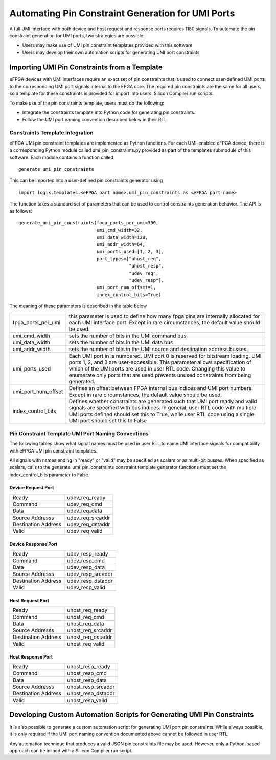 Automating Pin Constraint Generation for UMI Ports
==================================================

A full UMI interface with both device and host request and response ports requires 1180 signals.  To automate the pin constraint generation for UMI ports, two strategies are possible:

* Users may make use of UMI pin constraint templates provided with this software 
* Users may develop their own automation scripts for generating UMI port constraints

Importing UMI Pin Constraints from a Template
----------------------------------------------------

eFPGA devices with UMI interfaces require an exact set of pin constraints that is used to connect user-defined UMI ports to the corresponding UMI port signals internal to the FPGA core.  The required pin constraints are the same for all users, so a template for these constraints is provided for import into users' Silicon Compiler run scripts.

To make use of the pin constraints template, users must do the following:

* Integrate the constraints template into Python code for generating pin constraints.
* Follow the UMI port naming convention described below in their RTL

Constraints Template Integration
^^^^^^^^^^^^^^^^^^^^^^^^^^^^^^^^

eFPGA UMI pin constraint templates are implemented as Python functions.  For each UMI-enabled eFPGA device, there is a corresponding Python module called umi_pin_constraints.py provided as part of the templates submodule of this software.  Each module contains a function called

::

   generate_umi_pin_constraints

This can be imported into a user-defined pin constraints generator using
   
::

   import logik.templates.<eFPGA part name>.umi_pin_constraints as <eFPGA part name>

The function takes a standard set of parameters that can be used to control constraints generation behavior.  The API is as follows:


::

   generate_umi_pin_constraints(fpga_ports_per_umi=300,
                                umi_cmd_width=32,
                                umi_data_width=128,
                                umi_addr_width=64,
                                umi_ports_used=[1, 2, 3],
                                port_types=["uhost_req",
                                            "uhost_resp",
                                            "udev_req",
                                            "udev_resp"],
                                umi_port_num_offset=1,
                                index_control_bits=True)

The meaning of these parameters is described in the table below

+---------------------+-----------------------------------------------------------------------------------------------------------+
| fpga_ports_per_umi  | this parameter is used to define how many fpga pins are internally allocated for each UMI interface port. |
|                     | Except in rare circumstances, the default value should be used.                                           |
+---------------------+-----------------------------------------------------------------------------------------------------------+
| umi_cmd_width       | sets the number of bits in the UMI command bus                                                            |
+---------------------+-----------------------------------------------------------------------------------------------------------+
| umi_data_width      | sets the number of bits in the UMI data bus                                                               |
+---------------------+-----------------------------------------------------------------------------------------------------------+
| umi_addr_width      | sets the number of bits in the UMI source and destination address busses                                  |
+---------------------+-----------------------------------------------------------------------------------------------------------+
| umi_ports_used      | Each UMI port in is numbered.  UMI port 0 is reserved for bitstream loading.                              |
|                     | UMI ports 1, 2, and 3 are user-accessible.  This parameter allows specification of which                  |
|                     | of the UMI ports are used in user RTL code.  Changing this value to enumerate only ports                  |
|                     | that are used prevents unused constraints from being generated.                                           |
+---------------------+-----------------------------------------------------------------------------------------------------------+
| umi_port_num_offset | Defines an offset between FPGA internal bus indices and UMI port numbers.                                 |
|                     | Except in rare circumstances, the default value should be used.                                           |
+---------------------+-----------------------------------------------------------------------------------------------------------+
| index_control_bits  | Defines whether constraints are generated such that UMI port ready and valid signals are                  |
|                     | specified with bus indices.  In general, user RTL code with multiple UMI ports defined                    |
|                     | should set this to True, while user RTL code using a single UMI port should set this to                   |
|                     | False                                                                                                     |
+---------------------+-----------------------------------------------------------------------------------------------------------+
  
Pin Constraint Template UMI Port Naming Conventions
^^^^^^^^^^^^^^^^^^^^^^^^^^^^^^^^^^^^^^^^^^^^^^^^^^^

The following tables show what signal names must be used in user RTL to name UMI interface signals for compatibility with eFPGA UMI pin constraint templates.

All signals with names ending in "ready" or "valid" may be specified as scalars or as multi-bit busses.  When specified as scalars, calls to the generate_umi_pin_constraints constraint template generator functions must set the index_control_bits parameter to False.

Device Request Port
+++++++++++++++++++

+---------------------+--------------------+
| Ready               | udev_req_ready     |
+---------------------+--------------------+
| Command             | udev_req_cmd       |
+---------------------+--------------------+
| Data                | udev_req_data      |
+---------------------+--------------------+
| Source Addresss     | udev_req_srcaddr   |
+---------------------+--------------------+
| Destination Address | udev_req_dstaddr   |
+---------------------+--------------------+
| Valid               | udev_req_valid     |
+---------------------+--------------------+

Device Response Port
++++++++++++++++++++

+---------------------+--------------------+
| Ready               | udev_resp_ready    |
+---------------------+--------------------+
| Command             | udev_resp_cmd      |
+---------------------+--------------------+
| Data                | udev_resp_data     |
+---------------------+--------------------+
| Source Addresss     | udev_resp_srcaddr  |
+---------------------+--------------------+
| Destination Address | udev_resp_dstaddr  |
+---------------------+--------------------+
| Valid               | udev_resp_valid    |
+---------------------+--------------------+


Host Request Port
+++++++++++++++++++

+---------------------+--------------------+
| Ready               | uhost_req_ready    |
+---------------------+--------------------+
| Command             | uhost_req_cmd      |
+---------------------+--------------------+
| Data                | uhost_req_data     |
+---------------------+--------------------+
| Source Addresss     | uhost_req_srcaddr  |
+---------------------+--------------------+
| Destination Address | uhost_req_dstaddr  |
+---------------------+--------------------+
| Valid               | uhost_req_valid    |
+---------------------+--------------------+

Host Response Port
++++++++++++++++++++

+---------------------+--------------------+
| Ready               | uhost_resp_ready   |
+---------------------+--------------------+
| Command             | uhost_resp_cmd     |
+---------------------+--------------------+
| Data                | uhost_resp_data    |
+---------------------+--------------------+
| Source Addresss     | uhost_resp_srcaddr |
+---------------------+--------------------+
| Destination Address | uhost_resp_dstaddr |
+---------------------+--------------------+
| Valid               | uhost_resp_valid   |
+---------------------+--------------------+

Developing Custom Automation Scripts for Generating UMI Pin Constraints
-----------------------------------------------------------------------

It is also possible to generate a custom automation script for generating UMI port pin constraints.  While always possible, it is only required if the UMI port naming convention documented above cannot be followed in user RTL.

Any automation technique that produces a valid JSON pin constraints file may be used.  However, only a Python-based approach can be inlined with a Silicon Compiler run script.
